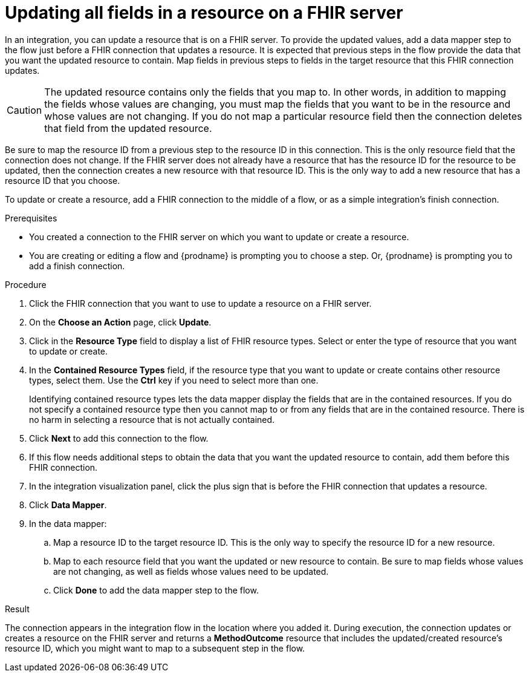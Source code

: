 // This module is included in the following assemblies:
// as_connecting-to-fhir.adoc

[id='adding-fhir-connection-update_{context}']
= Updating all fields in a resource on a FHIR server

In an integration, you can update a resource that is on a FHIR server. 
To provide the updated values, add a data mapper step to the flow just before 
a FHIR connection that updates a resource. It is expected that previous 
steps in the flow provide the data that you want the updated resource 
to contain. Map fields in previous steps to fields in the target 
resource that this FHIR connection updates. 

[CAUTION] 
The updated resource contains only the fields that you map to. 
In other words, in addition to mapping the fields whose values are 
changing, you must map the fields that you want to be in the resource 
and whose values are not changing. If you do not map a particular 
resource field then the connection deletes that field from the 
updated resource.

Be sure to map the resource ID from a previous step to the resource ID 
in this connection. This is the only resource field that the connection 
does not change. If the FHIR server does not already have a resource 
that has the resource ID for the resource to be updated, then the connection 
creates a new resource with that resource ID. This is the only way to add 
a new resource that has a resource ID that you choose.

To update or create a resource, add a FHIR connection to the middle 
of a flow, or as a simple integration’s finish connection.

.Prerequisites
* You created a connection to the FHIR server on which you want to 
update or create a resource. 
* You are creating or editing a flow and {prodname} is prompting you
to choose a step.  Or, {prodname} is prompting you to  add a finish connection. 

.Procedure

. Click the FHIR connection that you want to use
to update a resource on a FHIR server. 
. On the *Choose an Action* page, click *Update*. 
. Click in the *Resource Type* field to display a list
of FHIR resource types. Select or enter the type of resource 
that you want to update or create.
. In the *Contained Resource Types* field, if the resource type 
that you want to update or create contains other resource types, select 
them. Use the *Ctrl* key if you need to select more than one. 
+
Identifying contained resource types lets the data mapper display the fields 
that are in the contained resources. If you do not specify a contained resource 
type then you cannot map to or from any fields that are in the contained 
resource. There is no harm in selecting a resource that is not actually contained.

. Click *Next* to add this connection to the flow. 

. If this flow needs additional steps to obtain the data that you want the 
updated resource to contain, add them before this FHIR connection. 
. In the integration visualization panel, click the plus sign that is 
before the FHIR connection that updates a resource.
. Click *Data Mapper*. 
. In the data mapper: 
.. Map a resource ID to the target resource ID. This is the only way 
to specify the resource ID for a new resource. 
.. Map to each resource field that you want the updated or new 
resource to contain. Be sure to map fields whose values are not 
changing, as well as fields whose values need to be updated. 
.. Click *Done* to add the data mapper step to the flow. 

.Result
The connection appears in the integration flow 
in the location where you added it. During execution, the connection 
updates or creates a resource on the FHIR server and returns a 
*MethodOutcome* resource that includes the updated/created 
resource's resource ID, which you might want to map 
to a subsequent step in the flow. 
